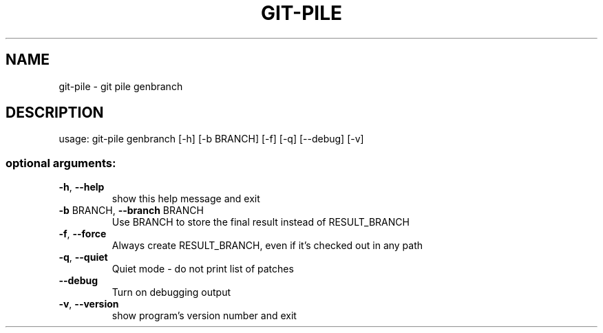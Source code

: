 .\" DO NOT MODIFY THIS FILE!  It was generated by help2man 1.47.10.
.TH GIT-PILE "1" "August 2019" "git-pile 0.93" "User Commands"
.SH NAME
git-pile \- git pile genbranch
.SH DESCRIPTION
usage: git\-pile genbranch [\-h] [\-b BRANCH] [\-f] [\-q] [\-\-debug] [\-v]
.SS "optional arguments:"
.TP
\fB\-h\fR, \fB\-\-help\fR
show this help message and exit
.TP
\fB\-b\fR BRANCH, \fB\-\-branch\fR BRANCH
Use BRANCH to store the final result instead of
RESULT_BRANCH
.TP
\fB\-f\fR, \fB\-\-force\fR
Always create RESULT_BRANCH, even if it's checked out
in any path
.TP
\fB\-q\fR, \fB\-\-quiet\fR
Quiet mode \- do not print list of patches
.TP
\fB\-\-debug\fR
Turn on debugging output
.TP
\fB\-v\fR, \fB\-\-version\fR
show program's version number and exit
